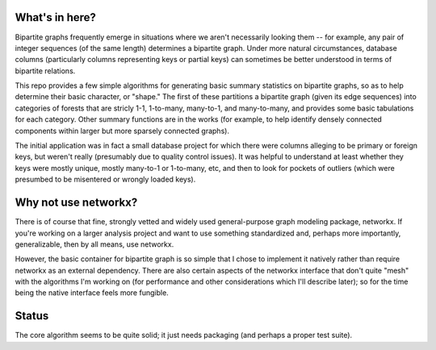 What's in here?
---------------

Bipartite graphs frequently emerge in situations where we aren't necessarily looking them -- for example, any pair of integer sequences (of the same length) determines a bipartite graph.  Under more natural circumstances, database columns (particularly columns representing keys or partial keys) can sometimes be better understood in terms of bipartite relations.  

This repo provides a few simple algorithms for generating basic summary statistics on bipartite graphs, so as to help determine their basic character, or "shape."  The first of these partitions a bipartite graph (given its edge sequences) into categories of forests that are stricly 1-1, 1-to-many, many-to-1, and many-to-many, and provides some basic tabulations for each category.  Other summary functions are in the works (for example, to help identify densely connected components within larger but more sparsely connected graphs). 

The initial application was in fact a small database project for which there were columns alleging to be primary or foreign keys, but weren't really (presumably due to quality control issues).  It was helpful to understand at least whether they keys were mostly unique, mostly many-to-1 or 1-to-many, etc, and then to look for pockets of outliers (which were presumbed to be misentered or wrongly loaded keys).

Why not use networkx?
---------------------

There is of course that fine, strongly vetted and widely used general-purpose graph modeling package, networkx.  If you're working on a larger analysis project and want to use something standardized and, perhaps more importantly, generalizable, then by all means, use networkx. 

However, the basic container for bipartite graph is so simple that I chose to implement it natively rather than require networkx as an external dependency.  There are also certain aspects of the networkx interface that don't quite "mesh" with the algorithms I'm working on (for performance and other considerations which I'll describe later); so for the time being the native interface feels more fungible. 

Status
------

The core algorithm seems to be quite solid; it just needs packaging (and perhaps a proper test suite). 
